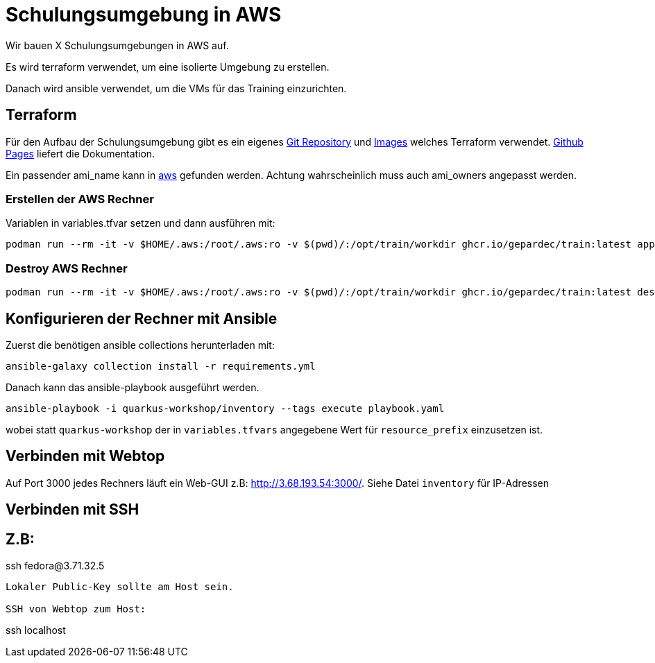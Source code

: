 # Schulungsumgebung in AWS

Wir bauen X Schulungsumgebungen in AWS auf.

Es wird terraform verwendet, um eine isolierte Umgebung zu erstellen.

Danach wird ansible verwendet, um die VMs für das Training einzurichten.

## Terraform

Für den Aufbau der Schulungsumgebung gibt es ein eigenes https://github.com/Gepardec/train[Git Repository] und https://github.com/Gepardec/train/pkgs/container/train[Images] welches Terraform verwendet.
https://gepardec.github.io/train/[Github Pages] liefert die Dokumentation.

Ein passender ami_name kann in https://eu-central-1.console.aws.amazon.com/ec2/home?region=eu-central-1#Images:visibility=public-images;search=:Fedora-Cloud-Base-;v=3;$case=tags:false%5C,client:false;$regex=tags:false%5C,client:false[aws] gefunden werden. Achtung wahrscheinlich muss auch ami_owners angepasst werden.


### Erstellen der AWS Rechner
Variablen in variables.tfvar setzen und dann ausführen mit:
[source,shell]
----
podman run --rm -it -v $HOME/.aws:/root/.aws:ro -v $(pwd)/:/opt/train/workdir ghcr.io/gepardec/train:latest apply
----

### Destroy AWS Rechner
[source,shell]
----
podman run --rm -it -v $HOME/.aws:/root/.aws:ro -v $(pwd)/:/opt/train/workdir ghcr.io/gepardec/train:latest destroy
----

## Konfigurieren der Rechner mit Ansible

Zuerst die benötigen ansible collections herunterladen mit:
[source,shell]
----
ansible-galaxy collection install -r requirements.yml
----

Danach kann das ansible-playbook ausgeführt werden.
[source,shell]
----
ansible-playbook -i quarkus-workshop/inventory --tags execute playbook.yaml
----
wobei statt `quarkus-workshop` der in `variables.tfvars` angegebene Wert für `resource_prefix` einzusetzen ist.

## Verbinden mit Webtop

Auf Port 3000 jedes Rechners läuft ein Web-GUI z.B: http://3.68.193.54:3000/. Siehe Datei `inventory` für IP-Adressen


## Verbinden mit SSH

Z.B:
----
ssh fedora@3.71.32.5
----
Lokaler Public-Key sollte am Host sein.

SSH von Webtop zum Host:
----
ssh localhost
----
